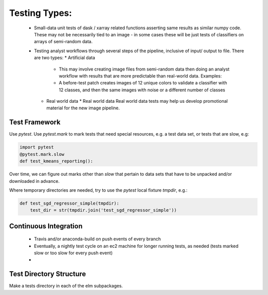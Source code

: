 Testing Types:
=====

 * Small-data unit tests of dask / xarray related functions asserting same results as similar numpy code.  These may not be necessarily tied to an image - in some cases these will be just tests of classifiers on arrays of semi-random data.
 * Testing analyst workflows through several steps of the pipeline, inclusive of input/ output to file.  There are two types:
   * Artificial data
     * This may involve creating image files from semi-random data then doing an analyst workflow with results that are more predictable than real-world data. Examples:
     * A before-test patch creates images of 12 unique colors to validate a classifier with 12 classes, and then the same images with noise or a different number of classes
   * Real world data
     * Real world data Real world data tests may help us develop promotional material for the new image pipeline.

Test Framework
------

Use `pytest`. Use `pytest.mark` to mark tests that need special resources, e.g. a test data set, or tests that are slow, e.g:

.. code-block:: python 

    import pytest
    @pytest.mark.slow
    def test_kmeans_reporting():

Over time, we can figure out marks other than `slow` that pertain to data sets that have to be unpacked and/or downloaded in advance.

Where temporary directories are needed, try to use the `pytest` local fixture `tmpdir`, e.g.:

.. code-block:: python 

    def test_sgd_regressor_simple(tmpdir):
        test_dir = str(tmpdir.join('test_sgd_regressor_simple'))

Continuous Integration
----------

 * Travis and/or anaconda-build on push events of every branch
 * Eventually, a nightly test cycle on an ec2 machine for longer running tests, as needed (tests marked slow or too slow for every push event)
 *

Test Directory Structure
----------

Make a tests directory in each of the elm subpackages.
